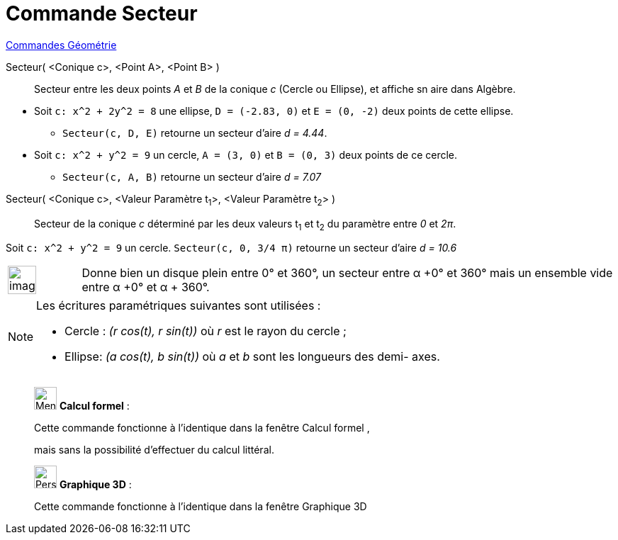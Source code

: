 = Commande Secteur
:page-en: commands/Sector
ifdef::env-github[:imagesdir: /fr/modules/ROOT/assets/images]

xref:commands/Commandes_Géométrie.adoc[Commandes Géométrie]

Secteur( <Conique c>, <Point A>, <Point B> )::
  Secteur entre les deux points _A_ et _B_ de la conique _c_ (Cercle ou Ellipse), et affiche sn aire dans Algèbre.

[EXAMPLE]
====

* Soit `++c: x^2 + 2y^2 = 8++` une ellipse, `++D = (-2.83, 0)++` et `++E = (0, -2)++` deux points de cette ellipse.

** `++Secteur(c, D, E)++` retourne un secteur d'aire _d = 4.44_.

* Soit `++c: x^2 + y^2 = 9++` un cercle, `++A = (3, 0)++` et `++B = (0, 3)++` deux points de ce cercle.

** `++Secteur(c, A, B)++` retourne un secteur d'aire _d = 7.07_

====

Secteur( <Conique c>, <Valeur Paramètre t~1~>, <Valeur Paramètre t~2~> )::
  Secteur de la conique _c_ déterminé par les deux valeurs t~1~ et t~2~ du paramètre entre _0_ et _2π_.

[EXAMPLE]
====

Soit `++c: x^2 + y^2 = 9++` un cercle. `++Secteur(c, 0, 3/4 π)++` retourne un secteur d'aire _d = 10.6_

====


[width="100%",cols="12%,88%",]
|===
a|
image:Ambox_content.png[image,width=40,height=40]

|Donne bien un disque plein entre 0° et 360°, un secteur entre α +0° et 360° mais un ensemble vide entre α +0° et α + 360°.
|===

[NOTE]
====

Les écritures paramétriques suivantes sont utilisées :

* Cercle : _(r cos(t), r sin(t))_ où _r_ est le rayon du cercle ;
* Ellipse: _(a cos(t), b sin(t))_ où _a_ et _b_ sont les longueurs des demi- axes.

====

____________________________________________________________

image:32px-Menu_view_cas.svg.png[Menu view cas.svg,width=32,height=32] *Calcul formel* :

Cette commande fonctionne à l'identique dans la fenêtre Calcul formel ,

mais sans la possibilité d'effectuer du calcul littéral.
____________________________________________________________

_____________________________________________________________

image:32px-Perspectives_algebra_3Dgraphics.svg.png[Perspectives algebra 3Dgraphics.svg,width=32,height=32] *Graphique
3D* :

Cette commande fonctionne à l'identique dans la fenêtre Graphique 3D

